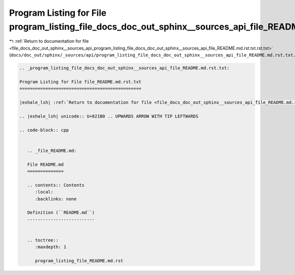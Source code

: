 
.. _program_listing_file_docs_doc_out_sphinx__sources_api_program_listing_file_docs_doc_out_sphinx__sources_api_file_README.md.rst.txt.rst.txt:

Program Listing for File program_listing_file_docs_doc_out_sphinx__sources_api_file_README.md.rst.txt.rst.txt
=============================================================================================================

|exhale_lsh| :ref:`Return to documentation for file <file_docs_doc_out_sphinx__sources_api_program_listing_file_docs_doc_out_sphinx__sources_api_file_README.md.rst.txt.rst.txt>` (``docs/doc_out/sphinx/_sources/api/program_listing_file_docs_doc_out_sphinx__sources_api_file_README.md.rst.txt.rst.txt``)

.. |exhale_lsh| unicode:: U+021B0 .. UPWARDS ARROW WITH TIP LEFTWARDS

.. code-block:: cpp

   
   .. _program_listing_file_docs_doc_out_sphinx__sources_api_file_README.md.rst.txt:
   
   Program Listing for File file_README.md.rst.txt
   ===============================================
   
   |exhale_lsh| :ref:`Return to documentation for file <file_docs_doc_out_sphinx__sources_api_file_README.md.rst.txt>` (``docs/doc_out/sphinx/_sources/api/file_README.md.rst.txt``)
   
   .. |exhale_lsh| unicode:: U+021B0 .. UPWARDS ARROW WITH TIP LEFTWARDS
   
   .. code-block:: cpp
   
      
      .. _file_README.md:
      
      File README.md
      ==============
      
      .. contents:: Contents
         :local:
         :backlinks: none
      
      Definition (``README.md``)
      --------------------------
      
      
      .. toctree::
         :maxdepth: 1
      
         program_listing_file_README.md.rst
      
      
      
      
      
      
      
      
      
